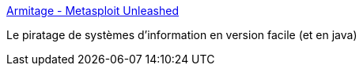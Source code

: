 :jbake-type: post
:jbake-status: published
:jbake-title: Armitage - Metasploit Unleashed
:jbake-tags: hacking,software,java,_mois_juin,_année_2018
:jbake-date: 2018-06-19
:jbake-depth: ../
:jbake-uri: shaarli/1529421287000.adoc
:jbake-source: https://nicolas-delsaux.hd.free.fr/Shaarli?searchterm=https%3A%2F%2Fwww.offensive-security.com%2Fmetasploit-unleashed%2Farmitage%2F&searchtags=hacking+software+java+_mois_juin+_ann%C3%A9e_2018
:jbake-style: shaarli

https://www.offensive-security.com/metasploit-unleashed/armitage/[Armitage - Metasploit Unleashed]

Le piratage de systèmes d'information en version facile (et en java)
